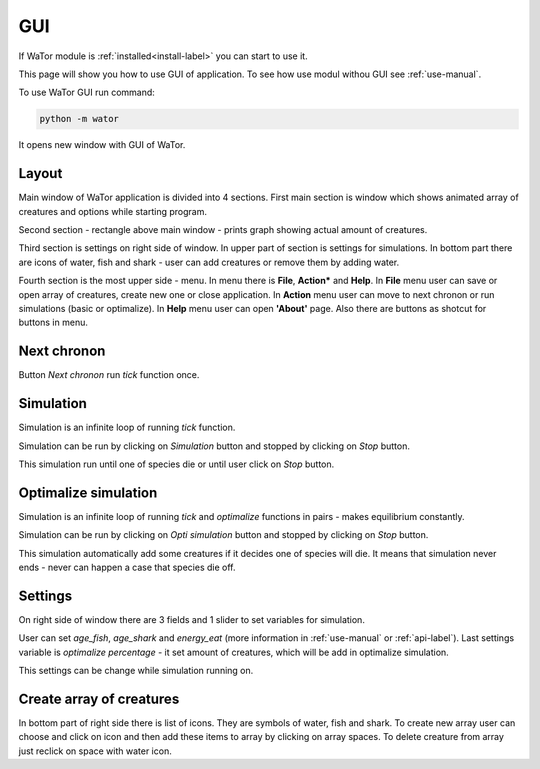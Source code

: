 .. _gui-manual:

GUI
===

If WaTor module is :ref:`installed<install-label>` you can start to use it.

This page will show you how to use GUI of application. To see how use modul withou GUI see :ref:`use-manual`.

To use WaTor GUI run command:

.. code:: Python

  python -m wator
  
It opens new window with GUI of WaTor.

Layout
------

Main window of WaTor application is divided into 4 sections. First main section is window which shows animated array of creatures and options while starting program. 

Second section - rectangle above main window - prints graph showing actual amount of creatures. 

Third section is settings on right side of window. In upper part of section is settings for simulations. In bottom part there are icons of water, fish and shark - user can add creatures or remove them by adding water.

Fourth section is the most upper side - menu. In menu there is **File**, **Action*** and **Help**. In **File** menu user can save or open array of creatures, create new one or close application. In **Action** menu user can move to next chronon or run simulations (basic or optimalize). In **Help** menu user can open **'About'** page. Also there are buttons as shotcut for buttons in menu.

Next chronon
------------

Button *Next chronon* run *tick* function once.  

Simulation
----------

Simulation is an infinite loop of running *tick* function.

Simulation can be run by clicking on *Simulation* button and stopped by clicking on *Stop* button. 

This simulation run until one of species die or until user click on *Stop* button. 

Optimalize simulation
---------------------

Simulation is an infinite loop of running *tick* and *optimalize* functions in pairs - makes equilibrium constantly. 

Simulation can be run by clicking on *Opti simulation* button and stopped by clicking on *Stop* button. 

This simulation automatically add some creatures if it decides one of species will die. It means that simulation never ends - never can happen a case that species die off. 

Settings
--------

On right side of window there are 3 fields and 1 slider to set variables for simulation.

User can set *age_fish*, *age_shark* and *energy_eat* (more information in :ref:`use-manual` or :ref:`api-label`). Last settings variable is *optimalize percentage* - it set amount of creatures, which will be add in optimalize simulation.

This settings can be change while simulation running on. 

Create array of creatures
-------------------------

In bottom part of right side there is list of icons. They are symbols of water, fish and shark. To create new array user can choose and click on icon and then add these items to array by clicking on array spaces. To delete creature from array just reclick on space with water icon.
